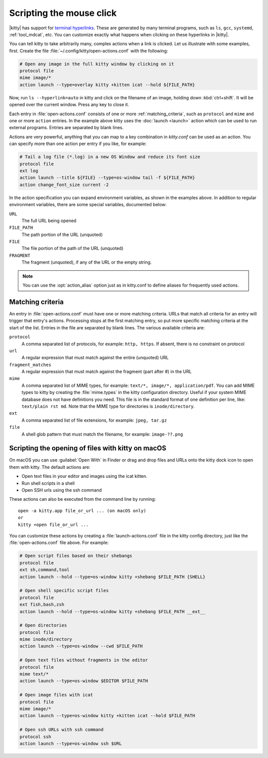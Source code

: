 Scripting the mouse click
======================================================

|kitty| has support for `terminal hyperlinks
<https://gist.github.com/egmontkob/eb114294efbcd5adb1944c9f3cb5feda>`_. These
are generated by many terminal programs, such as ``ls``, ``gcc``, ``systemd``,
:ref:`tool_mdcat`, etc. You can customize exactly what happens when clicking on these
hyperlinks in |kitty|.

You can tell kitty to take arbitrarily many, complex actions
when a link is clicked. Let us illustrate with some examples, first. Create
the file :file:`~/.config/kitty/open-actions.conf` with the following:

.. code:: conf

    # Open any image in the full kitty window by clicking on it
    protocol file
    mime image/*
    action launch --type=overlay kitty +kitten icat --hold ${FILE_PATH}

Now, run ``ls --hyperlink=auto`` in kitty and click on the filename of an
image, holding down :kbd:`ctrl+shift`. It will be opened over the current
window. Press any key to close it.

Each entry in :file:`open-actions.conf` consists of one or more
:ref:`matching_criteria`, such as ``protocol`` and ``mime`` and one or more
``action`` entries. In the example above kitty uses the :doc:`launch <launch>`
action which can be used to run external programs. Entries are separated by
blank lines.

Actions are very powerful, anything that you can map to a key combination in
`kitty.conf` can be used as an action. You can specify more than one action per
entry if you like, for example:


.. code:: conf

    # Tail a log file (*.log) in a new OS Window and reduce its font size
    protocol file
    ext log
    action launch --title ${FILE} --type=os-window tail -f ${FILE_PATH}
    action change_font_size current -2


In the action specification you can expand environment variables, as shown in
the examples above. In addition to regular environment variables, there are
some special variables, documented below:

``URL``
    The full URL being opened

``FILE_PATH``
    The path portion of the URL (unquoted)

``FILE``
    The file portion of the path of the URL (unquoted)

``FRAGMENT``
    The fragment (unquoted), if any of the URL or the empty string.


.. note::
   You can use the :opt:`action_alias` option just as in kitty.conf to
   define aliases for frequently used actions.


.. _matching_criteria:

Matching criteria
------------------

An entry in :file:`open-actions.conf` must have one or more matching criteria.
URLs that match all criteria for an entry will trigger that entry's actions.
Processing stops at the first matching entry, so put more specific matching
criteria at the start of the list. Entries in the file are separated by blank
lines. The various available criteria are:

``protocol``
    A comma separated list of protocols, for example: ``http, https``. If
    absent, there is no constraint on protocol

``url``
    A regular expression that must match against the entire (unquoted) URL

``fragment_matches``
    A regular expression that must match against the fragment (part after #) in
    the URL

``mime``
    A comma separated list of MIME types, for example: ``text/*, image/*,
    application/pdf``. You can add MIME types to kitty by creating the
    :file:`mime.types` in the kitty configuration directory. Useful if your
    system MIME database does not have definitions you need. This file is
    in the standard format of one definition per line, like: ``text/plain rst
    md``. Note that the MIME type for directories is ``inode/directory``.

``ext``
    A comma separated list of file extensions, for example: ``jpeg, tar.gz``

``file``
    A shell glob pattern that must match the filename, for example:
    ``image-??.png``


.. _launch_actions:

Scripting the opening of files with kitty on macOS
-------------------------------------------------------

On macOS you can use :guilabel:`Open With` in Finder or drag and drop files and
URLs onto the kitty dock icon to open them with kitty. The default actions are:

* Open text files in your editor and images using the icat kitten.
* Run shell scripts in a shell
* Open SSH urls using the ssh command

These actions can also be executed from the command line by running::

    open -a kitty.app file_or_url ... (on macOS only)
    or
    kitty +open file_or_url ...

You can customize these actions by creating a :file:`launch-actions.conf` file
in the kitty config directory, just like
the :file:`open-actions.conf` file above. For example:

.. code:: conf

    # Open script files based on their shebangs
    protocol file
    ext sh,command,tool
    action launch --hold --type=os-window kitty +shebang $FILE_PATH {SHELL}

    # Open shell specific script files
    protocol file
    ext fish,bash,zsh
    action launch --hold --type=os-window kitty +shebang $FILE_PATH __ext__

    # Open directories
    protocol file
    mime inode/directory
    action launch --type=os-window --cwd $FILE_PATH

    # Open text files without fragments in the editor
    protocol file
    mime text/*
    action launch --type=os-window $EDITOR $FILE_PATH

    # Open image files with icat
    protocol file
    mime image/*
    action launch --type=os-window kitty +kitten icat --hold $FILE_PATH

    # Open ssh URLs with ssh command
    protocol ssh
    action launch --type=os-window ssh $URL
